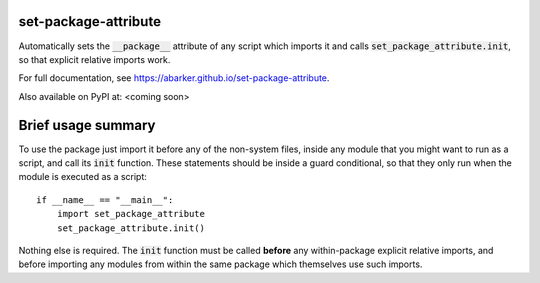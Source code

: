 
.. default-role:: code

set-package-attribute
=====================

Automatically sets the `__package__` attribute of any script which imports it
and calls `set_package_attribute.init`, so that explicit relative imports work.

For full documentation, see https://abarker.github.io/set-package-attribute.

Also available on PyPI at: <coming soon>

Brief usage summary
===================

To use the package just import it before any of the non-system files, inside any
module that you might want to run as a script, and call its `init` function.
These statements should be inside a guard conditional, so that they only run
when the module is executed as a script::

   if __name__ == "__main__":
       import set_package_attribute
       set_package_attribute.init()

Nothing else is required.  The `init` function must be called **before** any
within-package explicit relative imports, and before importing any modules from
within the same package which themselves use such imports.  

